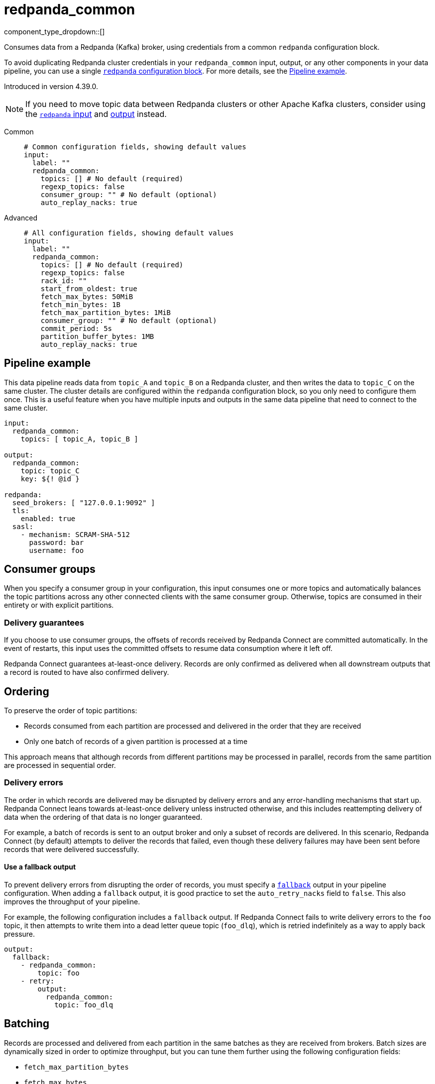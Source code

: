 = redpanda_common
// tag::single-source[]
:type: input
:page-beta: true
:categories: ["Services"]

component_type_dropdown::[]

Consumes data from a Redpanda (Kafka) broker, using credentials from a common `redpanda` configuration block.

To avoid duplicating Redpanda cluster credentials in your `redpanda_common` input, output, or any other components in your data pipeline, you can use a single xref:components:redpanda/about.adoc[`redpanda` configuration block]. For more details, see the <<pipeline-example,Pipeline example>>.

ifndef::env-cloud[]
Introduced in version 4.39.0.
endif::[]

NOTE: If you need to move topic data between Redpanda clusters or other Apache Kafka clusters, consider using the xref:components:inputs/redpanda.adoc[`redpanda` input] and xref:components:outputs/redpanda.adoc[output] instead.

[tabs]
======
Common::
+
--

```yml
# Common configuration fields, showing default values
input:
  label: ""
  redpanda_common:
    topics: [] # No default (required)
    regexp_topics: false
    consumer_group: "" # No default (optional)
    auto_replay_nacks: true
```

--
Advanced::
+
--

```yml
# All configuration fields, showing default values
input:
  label: ""
  redpanda_common:
    topics: [] # No default (required)
    regexp_topics: false
    rack_id: ""
    start_from_oldest: true
    fetch_max_bytes: 50MiB
    fetch_min_bytes: 1B
    fetch_max_partition_bytes: 1MiB
    consumer_group: "" # No default (optional)
    commit_period: 5s
    partition_buffer_bytes: 1MB
    auto_replay_nacks: true
```

--
======

== Pipeline example

This data pipeline reads data from `topic_A` and `topic_B` on a Redpanda cluster, and then writes the data to `topic_C` on the same cluster. The cluster details are configured within the `redpanda` configuration block, so you only need to configure them once. This is a useful feature when you have multiple inputs and outputs in the same data pipeline that need to connect to the same cluster.

```
input:
  redpanda_common:
    topics: [ topic_A, topic_B ]

output:
  redpanda_common:
    topic: topic_C
    key: ${! @id }

redpanda:
  seed_brokers: [ "127.0.0.1:9092" ]
  tls:
    enabled: true
  sasl:
    - mechanism: SCRAM-SHA-512
      password: bar
      username: foo

```

== Consumer groups

When you specify a consumer group in your configuration, this input consumes one or more topics and automatically balances the topic partitions across any other connected clients with the same consumer group. Otherwise, topics are consumed in their entirety or with explicit partitions.

=== Delivery guarantees

If you choose to use consumer groups, the offsets of records received by Redpanda Connect are committed automatically. In the event of restarts, this input uses the committed offsets to resume data consumption where it left off.

Redpanda Connect guarantees at-least-once delivery. Records are only confirmed as delivered when all downstream outputs that a record is routed to have also confirmed delivery.

== Ordering

To preserve the order of topic partitions:

* Records consumed from each partition are processed and delivered in the order that they are received
* Only one batch of records of a given partition is processed at a time

This approach means that although records from different partitions may be processed in parallel, records from the same partition are processed in sequential order.

=== Delivery errors

The order in which records are delivered may be disrupted by delivery errors and any error-handling mechanisms that start up. Redpanda Connect leans towards at-least-once delivery unless instructed otherwise, and this includes reattempting delivery of data when the ordering of that data is no longer guaranteed.

For example, a batch of records is sent to an output broker and only a subset of records are delivered. In this scenario, Redpanda Connect (by default) attempts to deliver the records that failed, even though these delivery failures may have been sent before records that were delivered successfully.

==== Use a fallback output

To prevent delivery errors from disrupting the order of records, you must specify a xref:components:outputs/fallback.adoc[`fallback`] output in your pipeline configuration. When adding a `fallback` output, it is good practice to set the `auto_retry_nacks` field to `false`. This also improves the throughput of your pipeline. 

For example, the following configuration includes a `fallback` output. If Redpanda Connect fails to write delivery errors to the `foo` topic, it then attempts to write them into a dead letter queue topic (`foo_dlq`), which is retried indefinitely as a way to apply back pressure.

```yaml
output:
  fallback:
    - redpanda_common:
        topic: foo
    - retry:
        output:
          redpanda_common:
            topic: foo_dlq
```

== Batching

Records are processed and delivered from each partition in the same batches as they are received from brokers. Batch sizes are dynamically sized in order to optimize throughput, but you can tune them further using the following configuration fields:

* `fetch_max_partition_bytes`
* `fetch_max_bytes`

You can break batches down further using the xref:components:processors/split.adoc[`split`] processor.

== Metadata

This input adds the following metadata fields to each message:

- `kafka_key`
- `kafka_topic`
- `kafka_partition`
- `kafka_offset`
- `kafka_timestamp`
- `kafka_timestamp_unix`
- `kafka_tombstone_message`
- All record headers

== Fields

=== `topics`

A list of topics to consume from. Use commas to separate multiple topics in a single element.

When a `consumer_group` is specified, partitions are automatically distributed across consumers of a topic. Otherwise, all partitions are consumed.

Alternatively, you can specify explicit partitions to consume by using a colon after the topic name. For example, `foo:0` would consume the partition `0` of the topic foo. This syntax supports ranges. For example, `foo:0-10` would consume partitions `0` through to `10` inclusive.

It is also possible to specify an explicit offset to consume from by adding another colon after the partition. For example, `foo:0:10` would consume the partition `0` of the topic `foo` starting from the offset `10`. If the offset is not present (or remains unspecified) then the field `start_from_oldest` determines which offset to start from.

*Type*: `array`

```yml
# Examples

topics:
  - foo
  - bar

topics:
  - things.*

topics:
  - foo,bar

topics:
  - foo:0
  - bar:1
  - bar:3

topics:
  - foo:0,bar:1,bar:3

topics:
  - foo:0-5
```

=== `regexp_topics`

Whether listed topics are interpreted as regular expression patterns for matching multiple topics. When topics are specified with explicit partitions, this field must remain set to `false`.

*Type*: `bool`

*Default*: `false`

=== `rack_id`

A rack specifies where the client is physically located, and changes fetch requests to consume from the closest replica as opposed to the leader replica.


*Type*: `string`

*Default*: `""`

=== `start_from_oldest`

Whether to consume from the oldest available offset. Otherwise, messages are consumed from the latest offset. This setting is applied when creating a new consumer group or the saved offset no longer exists.

*Type*: `bool`

*Default*: `true`

=== `fetch_max_bytes`

The maximum amount of bytes that a broker tries to send during a fetch. 

If individual records are larger than the `fetch_max_bytes` value, brokers will still send them.

*Type*: `string`

*Default*: `50MiB`

=== `fetch_min_bytes`

The minimum amount of bytes that a broker tries to send during a fetch. This field is equivalent to the Java setting `fetch.min.bytes`.

*Type*: `string`

*Default*: `1B`

=== `fetch_max_partition_bytes`

The maximum amount of bytes that are consumed from a single partition in a fetch request. This field is equivalent to the Java setting `fetch.max.partition.bytes`.

If a single batch is larger than the `fetch_max_partition_bytes` value, the batch is still sent so that the client can make progress. 

*Type*: `string`

*Default*: `1MiB`

=== `consumer_group`

An optional consumer group. When this value is specified: 

- The partitions of any topics, specified in the `topics` field, are automatically distributed across consumers sharing a consumer group
- Partition offsets are automatically committed and resumed under this name

Consumer groups are not supported when you specify explicit partitions to consume from in the `topics` field.

*Type*: `string`


=== `commit_period`

The period of time between each commit of the current partition offsets. Offsets are always committed during shutdown.


*Type*: `string`

*Default*: `5s`

=== `partition_buffer_bytes`

A buffer size (in bytes) for each consumed partition, which allows the internal queuing of records before they are flushed. Increasing this value may improve throughput but results in higher memory utilization. 

Each buffer can grow slightly beyond this value.

*Type*: `string`

*Default*: `1MB`

=== `auto_replay_nacks`

Whether to automatically replay messages that are rejected (nacked) at the output level. If the cause of rejections is persistent, leaving this option enabled can result in back pressure.

Set `auto_replay_nacks` to `false` to delete rejected messages. Disabling auto replays can greatly improve memory efficiency of high throughput streams, as the original shape of the data is discarded immediately upon consumption and mutation.

*Type*: `bool`

*Default*: `true`

// end::single-source[]